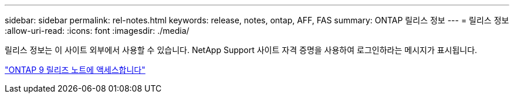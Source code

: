 ---
sidebar: sidebar 
permalink: rel-notes.html 
keywords: release, notes, ontap, AFF, FAS 
summary: ONTAP 릴리스 정보 
---
= 릴리스 정보
:allow-uri-read: 
:icons: font
:imagesdir: ./media/


[role="lead"]
릴리스 정보는 이 사이트 외부에서 사용할 수 있습니다. NetApp Support 사이트 자격 증명을 사용하여 로그인하라는 메시지가 표시됩니다.

https://library.netapp.com/ecm/ecm_download_file/ECMLP2492508["ONTAP 9 릴리즈 노트에 액세스합니다"^]
